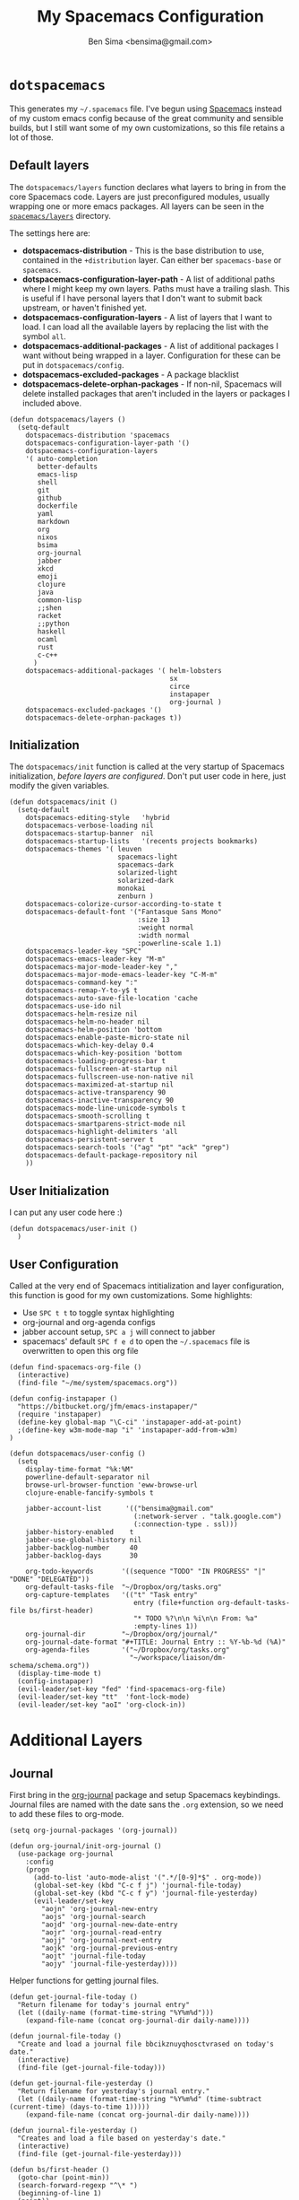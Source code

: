 #+title:      My Spacemacs Configuration
#+author:     Ben Sima <bensima@gmail.com>
#+desciption: A literate programming version of my configs for Spacemacs.
#+property:   tangle ~/.spacemacs
#+property:   comments org
#+property:   eval no-export

* =dotspacemacs=

This generates my =~/.spacemacs= file. I've begun using [[https://github.com/syl20bnr/spacemacs][Spacemacs]] instead of my
custom emacs config because of the great community and sensible builds, but I
still want some of my own customizations, so this file retains a lot of those.

** Default layers

The =dotspacemacs/layers= function declares what layers to bring in from the
core Spacemacs code. Layers are just preconfigured modules, usually wrapping one
or more emacs packages. All layers can be seen in the [[https://github.com/syl20bnr/spacemacs/tree/master/layers][=spacemacs/layers=]]
directory.

The settings here are:

- *dotspacemacs-distribution* - This is the base distribution to use, contained
  in the =+distribution= layer. Can either ber =spacemacs-base= or =spacemacs=.
- *dotspacemacs-configuration-layer-path* - A list of additional paths where I
  might keep my own layers. Paths must have a trailing slash. This is useful if
  I have personal layers that I don't want to submit back upstream, or haven't
  finished yet.
- *dotspacemacs-configuration-layers* - A list of layers that I want to load. I
  can load all the available layers by replacing the list with the symbol =all=.
- *dotspacemacs-additional-packages* - A list of additional packages I want
  without being wrapped in a layer. Configuration for these can be put in
  =dotspacemacs/config=.
- *dotspacemacs-excluded-packages* - A package blacklist
- *dotspacemacs-delete-orphan-packages* - If non-nil, Spacemacs will delete
  installed packages that aren't included in the layers or packages I included above.

#+BEGIN_SRC elisp
(defun dotspacemacs/layers ()
  (setq-default
    dotspacemacs-distribution 'spacemacs
    dotspacemacs-configuration-layer-path '()
    dotspacemacs-configuration-layers
    '( auto-completion
       better-defaults
       emacs-lisp
       shell
       git
       github
       dockerfile
       yaml
       markdown
       org
       nixos
       bsima
       org-journal
       jabber
       xkcd
       emoji
       clojure
       java
       common-lisp
       ;;shen
       racket
       ;;python
       haskell
       ocaml
       rust
       c-c++
      )
    dotspacemacs-additional-packages '( helm-lobsters
                                        sx
                                        circe
                                        instapaper
                                        org-journal )
    dotspacemacs-excluded-packages '()
    dotspacemacs-delete-orphan-packages t))
#+END_SRC

** Initialization

The =dotspacemacs/init= function is called at the very startup of Spacemacs
initialization, /before layers are configured/. Don't put user code in here,
just modify the given variables.

#+BEGIN_SRC elisp
(defun dotspacemacs/init ()
  (setq-default
    dotspacemacs-editing-style   'hybrid
    dotspacemacs-verbose-loading nil
    dotspacemacs-startup-banner  nil
    dotspacemacs-startup-lists   '(recents projects bookmarks)
    dotspacemacs-themes '( leuven
                           spacemacs-light
                           spacemacs-dark
                           solarized-light
                           solarized-dark
                           monokai
                           zenburn )
    dotspacemacs-colorize-cursor-according-to-state t
    dotspacemacs-default-font '("Fantasque Sans Mono"
                                :size 13
                                :weight normal
                                :width normal
                                :powerline-scale 1.1)
    dotspacemacs-leader-key "SPC"
    dotspacemacs-emacs-leader-key "M-m"
    dotspacemacs-major-mode-leader-key ","
    dotspacemacs-major-mode-emacs-leader-key "C-M-m"
    dotspacemacs-command-key ":"
    dotspacemacs-remap-Y-to-y$ t
    dotspacemacs-auto-save-file-location 'cache
    dotspacemacs-use-ido nil
    dotspacemacs-helm-resize nil
    dotspacemacs-helm-no-header nil
    dotspacemacs-helm-position 'bottom
    dotspacemacs-enable-paste-micro-state nil
    dotspacemacs-which-key-delay 0.4
    dotspacemacs-which-key-position 'bottom
    dotspacemacs-loading-progress-bar t
    dotspacemacs-fullscreen-at-startup nil
    dotspacemacs-fullscreen-use-non-native nil
    dotspacemacs-maximized-at-startup nil
    dotspacemacs-active-transparency 90
    dotspacemacs-inactive-transparency 90
    dotspacemacs-mode-line-unicode-symbols t
    dotspacemacs-smooth-scrolling t
    dotspacemacs-smartparens-strict-mode nil
    dotspacemacs-highlight-delimiters 'all
    dotspacemacs-persistent-server t
    dotspacemacs-search-tools '("ag" "pt" "ack" "grep")
    dotspacemacs-default-package-repository nil
    ))
#+END_SRC

** User Initialization

I can put any user code here :)

#+BEGIN_SRC elisp
(defun dotspacemacs/user-init ()
  )
#+END_SRC

** User Configuration

Called at the very end of Spacemacs intitialization and layer configuration,
this function is good for my own customizations. Some highlights:

- Use =SPC t t= to toggle syntax highlighting
- org-journal and org-agenda configs
- jabber account setup, =SPC a j= will connect to jabber
- spacemacs' default =SPC f e d= to open the =~/.spacemacs= file is overwritten
  to open this org file

#+BEGIN_SRC elisp
(defun find-spacemacs-org-file ()
  (interactive)
  (find-file "~/me/system/spacemacs.org"))

(defun config-instapaper ()
  "https://bitbucket.org/jfm/emacs-instapaper/"
  (require 'instapaper)
  (define-key global-map "\C-ci" 'instapaper-add-at-point)
  ;(define-key w3m-mode-map "i" 'instapaper-add-from-w3m)
)

(defun dotspacemacs/user-config ()
  (setq
    display-time-format "%k:%M"
    powerline-default-separator nil
    browse-url-browser-function 'eww-browse-url
    clojure-enable-fancify-symbols t

    jabber-account-list      '(("bensima@gmail.com"
                               (:network-server . "talk.google.com")
                               (:connection-type . ssl)))
    jabber-history-enabled    t
    jabber-use-global-history nil
    jabber-backlog-number     40
    jabber-backlog-days       30

    org-todo-keywords       '((sequence "TODO" "IN PROGRESS" "|" "DONE" "DELEGATED"))
    org-default-tasks-file  "~/Dropbox/org/tasks.org"
    org-capture-templates   '(("t" "Task entry"
                               entry (file+function org-default-tasks-file bs/first-header)
                               "* TODO %?\n\n %i\n\n From: %a"
                               :empty-lines 1))
    org-journal-dir         "~/Dropbox/org/journal/"
    org-journal-date-format "#+TITLE: Journal Entry :: %Y-%b-%d (%A)"
    org-agenda-files        '("~/Dropbox/org/tasks.org"
                              "~/workspace/liaison/dm-schema/schema.org"))
  (display-time-mode t)
  (config-instapaper)
  (evil-leader/set-key "fed" 'find-spacemacs-org-file)
  (evil-leader/set-key "tt"  'font-lock-mode)
  (evil-leader/set-key "aoI" 'org-clock-in))
#+END_SRC

* Additional Layers
** Journal

First bring in the [[https://github.com/bastibe/org-journal][org-journal]] package and setup Spacemacs keybindings. Journal
files are named with the date sans the =.org= extension, so we need to add these
files to org-mode.

#+BEGIN_SRC elisp :tangle ~/.emacs.d/private/org-journal/packages.el
(setq org-journal-packages '(org-journal))

(defun org-journal/init-org-journal ()
  (use-package org-journal
    :config
    (progn
      (add-to-list 'auto-mode-alist '(".*/[0-9]*$" . org-mode))
      (global-set-key (kbd "C-c f j") 'journal-file-today)
      (global-set-key (kbd "C-c f y") 'journal-file-yesterday)
      (evil-leader/set-key
        "aojn" 'org-journal-new-entry
        "aojs" 'org-journal-search
        "aojd" 'org-journal-new-date-entry
        "aojr" 'org-journal-read-entry
        "aojj" 'org-journal-next-entry
        "aojk" 'org-journal-previous-entry
        "aojt" 'journal-file-today
        "aojy" 'journal-file-yesterday))))
#+END_SRC

Helper functions for getting journal files.

#+BEGIN_SRC elisp :tangle ~/.emacs.d/private/org-journal/funcs.el
(defun get-journal-file-today ()
  "Return filename for today's journal entry"
  (let ((daily-name (format-time-string "%Y%m%d")))
    (expand-file-name (concat org-journal-dir daily-name))))

(defun journal-file-today ()
  "Create and load a journal file bbcikznuyqhosctvrased on today's date."
  (interactive)
  (find-file (get-journal-file-today)))

(defun get-journal-file-yesterday ()
  "Return filename for yesterday's journal entry."
  (let ((daily-name (format-time-string "%Y%m%d" (time-subtract (current-time) (days-to-time 1)))))
    (expand-file-name (concat org-journal-dir daily-name))))

(defun journal-file-yesterday ()
  "Creates and load a file based on yesterday's date."
  (interactive)
  (find-file (get-journal-file-yesterday)))

(defun bs/first-header ()
  (goto-char (point-min))
  (search-forward-regexp "^\* ")
  (beginning-of-line 1)
  (point))
#+END_SRC

** Private layer

*** =bsima.me=

I use orgmode for notes, mostly in the [[file:../notes][notes]] directory. The code blocks below
allow me to compile all of my notes into HTML, and then I can upload them to a
server somewhere. Lately I've just been publishing them to Amazon S3, and
routing [[http://www.bsima.me][bsima.me]] to the public-facing S3 bucket.

I must define the stylesheets and fonts that go into the =<head>= of every
page.

#+BEGIN_SRC elisp :tangle ~/.emacs.d/private/bsima/config.el
(defvar bs-site-head
  "<link rel='stylesheet' type='text/css' href='http://fonts.googleapis.com/css?family=PT+Sans:400,700,400italic,700italic|PT+Serif:400,700,400italic,700italic'>
   <link rel='stylesheet' type='text/css' media='screen' href='http://openfontlibrary.org/face/fantasque-sans-mono'/>
   <link rel='stylesheet' type='text/css' href='/assets/css/main.css' />")
#+END_SRC

Get rid of the default CSS that orgmode inlines with every page, the validate
link, and the postamble footer stuff:

#+BEGIN_SRC elisp :tangle ~/.emacs.d/private/bsima/config.el
(setq org-html-head-include-default-style nil)
(setq org-html-validation-link nil)
(setq org-html-postamble nil)
#+END_SRC

Here I setup the org project association lists. I have 3 kinds of pages on my
site; I call them "notes," "pages," and "static" assets. All of the settings
here can be found in the [[http://orgmode.org/manual/Publishing.html][Publishing section]] of the orgmode manual.

#+BEGIN_SRC elisp :tangle ~/.emacs.d/private/bsima/config.el
(setq org-publish-project-alist
      `(("org-notes"
         :base-directory "~/me/notes/"
         :base-extension "org"
         :publishing-directory "~/me/www/public/notes/"
         :recursive t
         :publishing-function org-html-publish-to-html
         :headline-levels 5
         :html-head ,bs-site-head
         :auto-preamble t)

        ("org-pages"
         :base-directory "~/me/www/resources/pages/"
         :base-extension "org"
         :publishing-directory "~/me/www/public/"
         :recursive t
         :publishing-function org-html-publish-to-html
         :headline-levels 5
         :html-head ,bs-site-head
         :auto-preamble t)

        ;("org-essays"
        ; :base-directory "~/me/essays/"
        ; :base-extension "org"
        ; :publishing-directory "~/me/www/public/essays/"
        ; :recursive t
        ; :publishing-function org-html-publish-to-html
        ; :html-head ,bs-site-head
        ; :auto-preamble t)

        ("org-static"
         :base-directory "~/me/www/resources/assets/"
         :base-extension "css\\|js\\|png\\|jpg\\|gif\\|pdf\\|mp3\\|ogg\\|swf"
         :publishing-directory "~/me/www/public/assets/"
         :recursive t
         :publishing-function org-publish-attachment)

        ("org" :components ("org-notes" "org-pages" "org-static"))))
#+END_SRC

To actually publish everything, I need to do =M-x org-publish-project RET org
RET=. That's too many things, so here is a helper function. The =t= makes
orgmode publish everything, even if the file's been unchanged.

#+BEGIN_SRC elisp :tangle ~/.emacs.d/private/bsima/config.el
  (defun bs-publish ()
    (interactive)
    (org-publish-project "org" t))
#+END_SRC

*** Tasks

I keep my tasks in =~/Dropbox/org/tasks.org=. The value of =bs/tasks-file= is
where my tasks live, and the function =bs/get-tasks-file= will open my tasks in
a new buffer.

#+BEGIN_SRC elisp :tangle ~/.emacs.d/private/bsima/config.el
(setq bs/tasks-file "~/Dropbox/org/tasks.org")

(defun bs/get-tasks-file ()
  (interactive)
  (find-file bs/tasks-file))
#+END_SRC

To view my tasks, just do =SPC a t=.

#+BEGIN_SRC elisp :tangle ~/.emacs.d/private/bsima/config.el
(evil-leader/set-key "at" 'bs/get-tasks-file)
#+END_SRC

